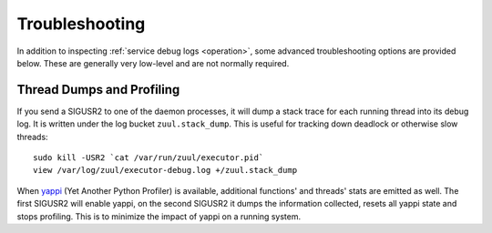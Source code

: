 Troubleshooting
---------------

In addition to inspecting :ref:`service debug logs <operation>`, some
advanced troubleshooting options are provided below.  These are
generally very low-level and are not normally required.

Thread Dumps and Profiling
==========================

If you send a SIGUSR2 to one of the daemon processes, it will dump a
stack trace for each running thread into its debug log. It is written
under the log bucket ``zuul.stack_dump``.  This is useful for tracking
down deadlock or otherwise slow threads::

  sudo kill -USR2 `cat /var/run/zuul/executor.pid`
  view /var/log/zuul/executor-debug.log +/zuul.stack_dump

When `yappi <https://code.google.com/p/yappi/>`_ (Yet Another Python
Profiler) is available, additional functions' and threads' stats are
emitted as well. The first SIGUSR2 will enable yappi, on the second
SIGUSR2 it dumps the information collected, resets all yappi state and
stops profiling. This is to minimize the impact of yappi on a running
system.
